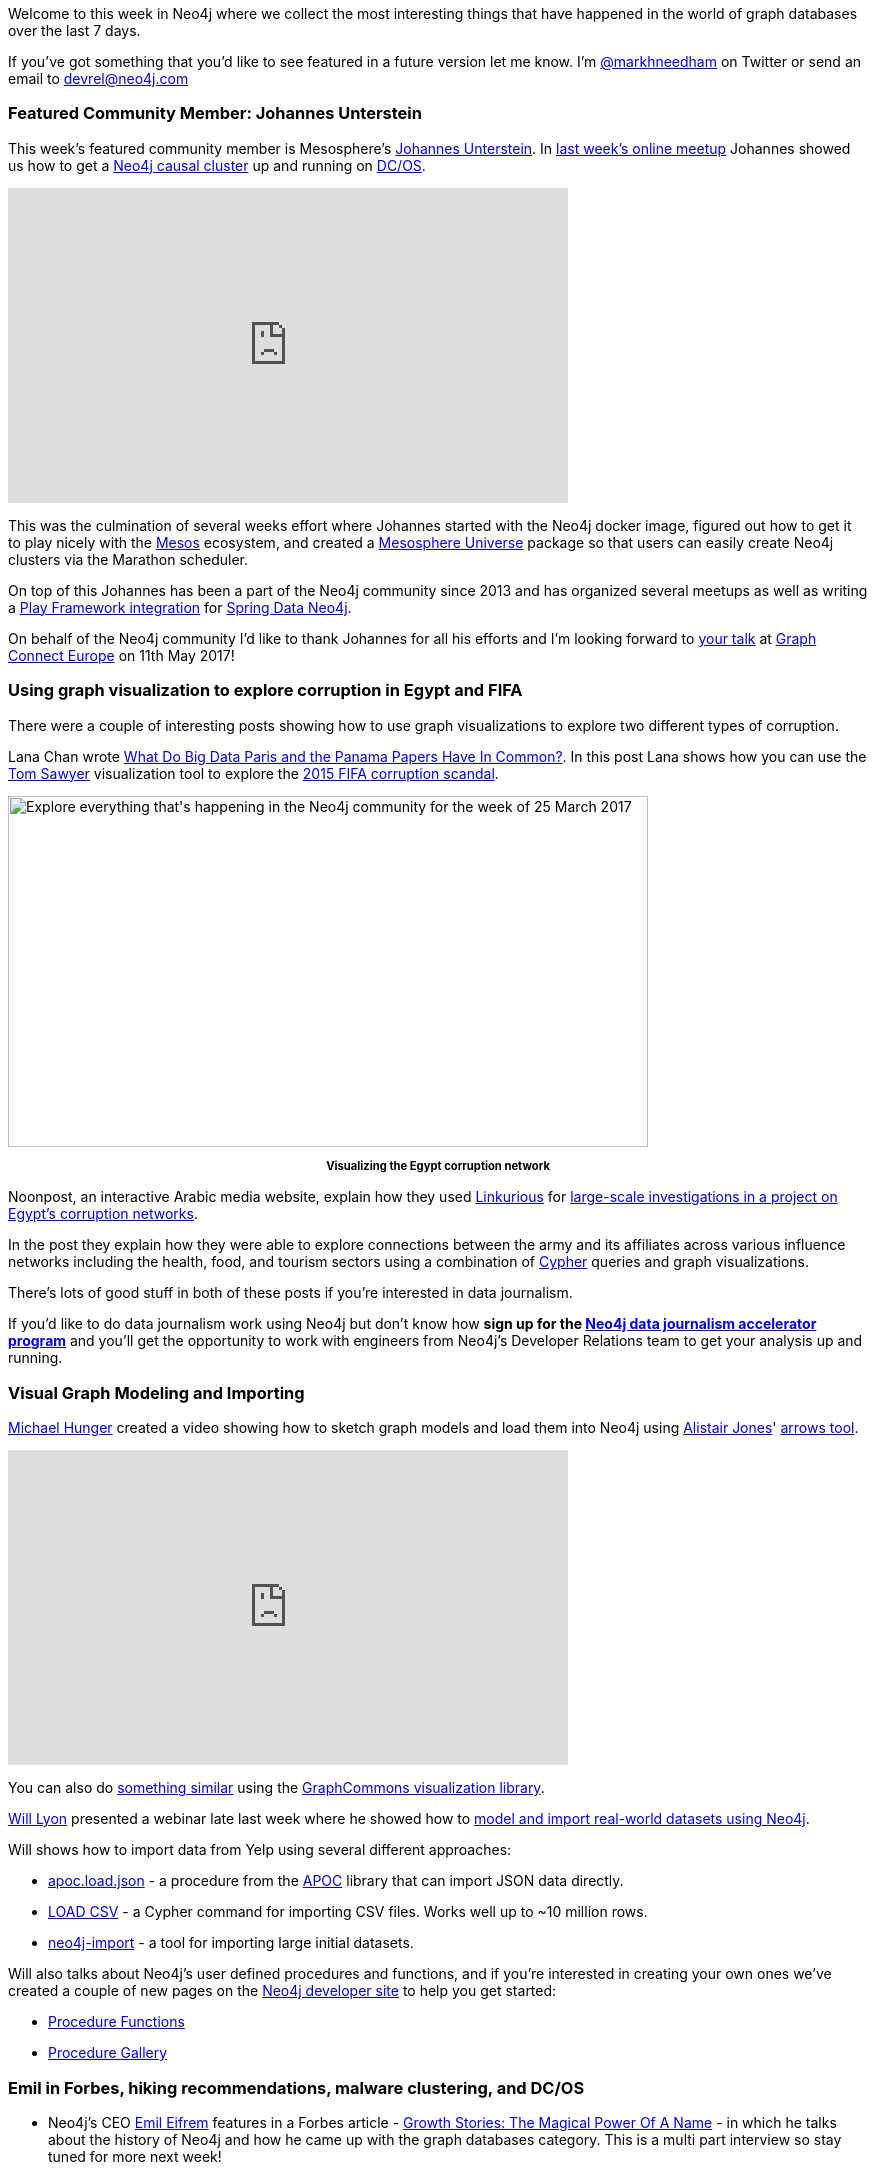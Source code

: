 :linkattrs:

Welcome to this week in Neo4j where we collect the most interesting things that have happened in the world of graph databases over the last 7 days.

If you've got something that you'd like to see featured in a future version let me know.
I'm link:https://twitter.com/markhneedham[@markhneedham, window="_blank"] on Twitter or send an email to link:mailto:devrel@neo4j.com[devrel@neo4j.com, window="_blank"]

[[featured-community-member]]
=== Featured Community Member: Johannes Unterstein

This week's featured community member is Mesosphere's link:https://twitter.com/unterstein[Johannes Unterstein^].
In link:https://www.meetup.com/Neo4j-Online-Meetup/events/238023188/[last week's online meetup, window="_blank"] Johannes showed us how to get a link:https://neo4j.com/docs/operations-manual/current/clustering/causal-clustering/?ref=twin4j[Neo4j causal cluster, window="_blank"] up and running on link:https://dcos.io/[DC/OS, window="_blank"].

++++
<iframe width="560" height="315" src="https://www.youtube.com/embed/qvJ7V33NfsA" frameborder="0" allowfullscreen></iframe>
++++

This was the culmination of several weeks effort where Johannes started with the Neo4j docker image, figured out how to get it to play nicely with the link:http://mesos.apache.org/[Mesos, window="_blank"] ecosystem, and created a link:https://github.com/mesosphere/universe[Mesosphere Universe, window="_blank"] package so that users can easily create Neo4j clusters via the Marathon scheduler.

On top of this Johannes has been a part of the Neo4j community since 2013 and has organized several meetups as well as writing a link:https://libraries.io/github/unterstein/play-2.5-sdn-4.1[Play Framework integration, window="_blank"] for link:https://projects.spring.io/spring-data-neo4j/[Spring Data Neo4j, window="_blank"].

On behalf of the Neo4j community I'd like to thank Johannes for all his efforts and I'm looking forward to link:http://graphconnect.com/speaker/johannes-unterstein/[your talk, window="_blank"] at link:http://graphconnect.com/[Graph Connect Europe, window="_blank"] on 11th May 2017!

[[visualization]]
=== Using graph visualization to explore corruption in Egypt and FIFA

There were a couple of interesting posts showing how to use graph visualizations to explore two different types of corruption.

Lana Chan wrote link:https://blog.tomsawyer.com/what-do-big-data-paris-and-the-panama-papers-have-in-common[What Do Big Data Paris and the Panama Papers Have In Common?, window="_blank"].
In this post Lana shows how you can use the link:https://twitter.com/tsawyersoftware[Tom Sawyer, window="_blank"] visualization tool to explore the link:https://panamapapers.icij.org/20160403-ethics-fifa-scandal.html[2015 FIFA corruption scandal, window="_blank"].

++++
<div style="text-align: center;"></div>
<img src="https://s3.amazonaws.com/dev.assets.neo4j.com/wp-content/uploads/20170324054446/this-week-neo4j-25-mar-2017-1024x562.png" alt="Explore everything that&#039;s happening in the Neo4j community for the week of 25 March 2017" width="640" height="351" class="alignnone size-large wp-image-63771" />
<p style="font-size: .8em; line-height: 1.5em;" align="center"><strong>Visualizing the Egypt corruption network</strong></p>
++++

Noonpost, an interactive Arabic media website, explain how they used link:https://linkurio.us/[Linkurious, window="_blank"] for link:https://linkurio.us/data-driven-investigation-egyptian-army-influence/[large-scale investigations in a project on Egypt’s corruption networks, window="_blank"].

In the post they explain how they were able to explore connections between the army and its affiliates across various influence networks including the health, food, and tourism sectors using a combination of link:https://neo4j.com/developer/cypher-query-language/?ref=twin4j[Cypher, window="_blank"] queries and graph visualizations.

There's lots of good stuff in both of these posts if you're interested in data journalism.

If you'd like to do data journalism work using Neo4j but don't know how *sign up for the link:https://neo4j.com/graph-database-data-journalism-accelerator-program/?ref=twin4j[Neo4j data journalism accelerator program, window="_blank"]* and you'll get the opportunity to work with engineers from Neo4j's Developer Relations team to get your analysis up and running.

[[importing-data-into-neo4j]]
=== Visual Graph Modeling and Importing

link:https://twitter.com/mesirii[Michael Hunger, window="_blank"] created a video showing how to sketch graph models and load them into Neo4j using link:https://twitter.com/apcj[Alistair Jones, window="_blank"]' link:http://www.apcjones.com/arrows/[arrows tool, window="_blank"].

++++
<iframe width="560" height="315" src="https://www.youtube.com/embed/fkD1agLtQ4I" frameborder="0" allowfullscreen></iframe>
++++

You can also do link:https://twitter.com/graphcommons/status/844552279214706690[something similar, window="_blank"] using the link:https://graphcommons.com/[GraphCommons visualization library, window="_blank"].

link:https://twitter.com/lyonwj[Will Lyon, window="_blnak"] presented a webinar late last week where he showed how to link:https://www.youtube.com/watch?v=oXziS-PPIUA&feature=youtu.be[model and import real-world datasets using Neo4j, window="_blank"].

Will shows how to import data from Yelp using several different approaches:

* link:https://neo4j-contrib.github.io/neo4j-apoc-procedures/#_load_json[apoc.load.json, window="_blank"] - a procedure from the link:https://github.com/neo4j-contrib/neo4j-apoc-procedures/releases[APOC, window="_blank"] library that can import JSON data directly.
* link:https://neo4j.com/developer/guide-import-csv/?ref=twin4j[LOAD CSV, window="_target"] - a Cypher command for importing CSV files. Works well up to ~10 million rows.
* link:http://neo4j.com/docs/operations-manual/current/tools/import/?ref=twin4j[neo4j-import, window="_blank"] - a tool for importing large initial datasets.

Will also talks about Neo4j's user defined procedures and functions, and if you're interested in creating your own ones we've created a couple of new pages on the link:https://neo4j.com/developer/get-started/?ref=twin4j[Neo4j developer site, window="_blank"] to help you get started:

* link:https://neo4j.com/developer/procedures-functions/?ref=twin4j[Procedure Functions, window="_blank"]
* link:https://neo4j.com/developer/procedures-gallery/?ref=twin4j[Procedure Gallery, window="_blank"]

[[news-this-week]]
=== Emil in Forbes, hiking recommendations, malware clustering, and DC/OS

* Neo4j's CEO link:https://twitter.com/emileifrem[Emil Eifrem, window="_blank"] features in a Forbes article - link:https://www.forbes.com/sites/alastairdryburgh/2017/03/22/growth-stories-the-magical-power-of-a-name[Growth Stories: The Magical Power Of A Name, window="_blank"] - in which he talks about the history of Neo4j and how he came up with the graph databases category.
This is a multi part interview so stay tuned for more next week!

* link:https://twitter.com/dirkmahler[Dirk Mahler, window="_blank"] released link:http://buschmais.github.io/extended-objects/doc/0.8.0/neo4j/[version 0.8, window="_blank"] of the object graph mapping library for Java extended-objects.
It now supports the Bolt protocol which was introduced in Neo4j 3.0.

* link:https://twitter.com/hoppyokapi[Amanda Schaffer, window="_blank"] posted link:https://bitbucket.org/amschaff/wta_hikes/src/cf7d731d6c1db59794200955a259fe12f4b875ba/Neo4j_PyLadies_d1.pdf[slides, window="_blank"] and link:https://bitbucket.org/amschaff/wta_hikes[code, window="_blank"] from link:https://www.meetup.com/Seattle-PyLadies/events/238145395/[last week's talk at pyladies Seattle, window="_blank"].
Amanda's created a hiking recommendation engine which uses content based filtering based on features (e.g. lakes, waterfalls) that hikes have in common.
There's even a bit of web scraping of the link:http://www.wta.org/go-outside/hikes[WTA, window="_blank"] using Python's link:https://www.crummy.com/software/BeautifulSoup/[beautifulsoup, window="_blank"] library.

* Our friends from Neueda released link:https://github.com/neueda/jetbrains-plugin-graph-database-support/releases[version 2.5.0 of the Graph Databases Plugin, window="blank"] for the Jetbrains IDE family.
The new version adds node and relationship editing as well as listing indexes and constraints.

* link:https://twitter.com/maxdemarzi[Max de Marzi, window="_blank"] has a new blog post where he shows how to link:http://maxdemarzi.com/2017/03/20/searching-for-objects-using-multiple-dimensions[search for objects across multiple dimensions, window="_blank"].
Max shows how to use the trusty RoaringBitmap to write a user defined procedure that short circuits as soon as possible when searching across multiple facets.

* Shusei Tomonaga link:http://blog.jpcert.or.jp/2017/03/malware-clustering-using-impfuzzy-and-network-analysis---impfuzzy-for-neo4j-.html[wrote about a malware clustering and network analysis tool, windows="_blank"] called link:https://github.com/JPCERTCC/aa-tools/tree/master/impfuzzy/impfuzzy_for_Neo4j[impfuzzy, window="_blank"] that can be used to visualize and look for similar pieces of malware using Neo4j.
The similarity score is calculated using the link:http://perso.uclouvain.be/vincent.blondel/research/louvain.html[Louvain community detection, window="_blank"] and link:https://github.com/JPCERTCC/aa-tools/tree/master/impfuzzy[Fuzzy Hash, window="_blank"] algorithms.

* Pavel Yakovlev released link:https://github.com/zmactep/hasbolt#readme[version 0.1.1.2, window="_blank"] of hasbolt, a Haskell driver for Neo4j.
This release has some minor fixes to keep the strictness and laziness gods happy!

[[on-the-podcast]]
=== On the podcast

This week link:https://twitter.com/rvanbruggen[Rik, window="_blank"] interviewed Alistair Jones about the link:http://blog.bruggen.com/2017/03/podcast-interview-with-alistair-jones.html[causal clustering feature released in Neo4j 3.1, window="_blank"] back in December.

They go through the history of clustering in Neo4j from the use of Zookeeper in the 1.8 series up to the current day where we've implemented a version of link:https://twitter.com/ongardie[Diego Ongaro, window="_blank"]'s link:https://raft.github.io/[Raft consensus protocol, window="blank"].

If you want to learn more, there's also a link:https://skillsmatter.com/skillscasts/9272-neo4j-meetup-london[video of Alistair presenting on this topic, window="_blank"].

[[next-week]]
=== Next week

So what’s there to look forward to in the world of graphs next week?

* On Wednesday March 29th, 2017 Greg Walker, Robin Bramley, and Adam Hill will present link:https://www.meetup.com/graphdb-london/events/237954465/[Using Neo4j to explore the Bitcoin Blockchain and open government data, target="_blank"] at the link:https://www.meetup.com/graphdb-london/[Neo4j London User Group, window="_blank"].

* On Thursday March 30th, 2017 link:https://twitter.com/ryguyrg[Ryan Boyd, window="_blank"] will present link:https://www.meetup.com/Neo4j-Online-Meetup/events/238414264/[Building Neo4j Sandbox cloud trial env: AWS ECS + Lambda + Docker + Au­­­th0 ++, window="_blank"] at the link:https://www.meetup.com/Neo4j-Online-Meetup/[Neo4j Online meetup, window="_blank"]. We've also created an link:https://neo4j.com/developer/online-meetup/?ref=twin4j[online meetup page, window="_blank"] where you can catchup on any episodes that you might have missed.

[[tweet_of_the_week]]
=== Tweet of the Week

My favorite tweet this week was by link:https://twitter.com/jrcajide[Jose Ramón Cajide, window="_blank"] who’s been analyzing twitter networks using Neo4j in R Studio:

++++
<blockquote class="twitter-tweet" data-lang="en"><p lang="en" dir="ltr">Visualizing my Twitter network using <a href="https://twitter.com/hashtag/Rstats?src=hash">#Rstats</a> and <a href="https://twitter.com/hashtag/Neo4j?src=hash">#Neo4j</a> using <a href="https://twitter.com/twitterapi">@twitterapi</a>  <a href="https://twitter.com/hashtag/DataScience?src=hash">#DataScience</a> CC <a href="https://twitter.com/esanchezrojo">@esanchezrojo</a> <a href="https://twitter.com/txemaskapao">@txemaskapao</a> <a href="https://twitter.com/sorprendida">@sorprendida</a> <a href="https://t.co/5pigMWa5P6">pic.twitter.com/5pigMWa5P6</a></p>&mdash; Jose Ramón Cajide (@jrcajide) <a href="https://twitter.com/jrcajide/status/844585395656556545">March 22, 2017</a></blockquote>
<script async src="//platform.twitter.com/widgets.js" charset="utf-8"></script>
++++

If you want to graph your own Twitter network you can try out the link:https://neo4j.com/sandbox/?ref=twin4j[Neo4j Twitter Sandbox, window="_blank"].
Don't forget to tweet your graph using the link:https://twitter.com/hashtag/neo4j[#neo4j hashtag, window="_blank"] if you give it a try.

Enjoy your weekend, it's finally spring - hoorah!

Cheers, Mark
